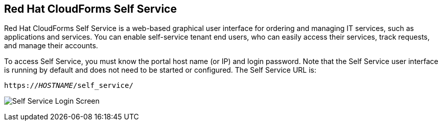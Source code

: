 [[self-service]]

== Red Hat CloudForms Self Service

Red Hat CloudForms Self Service is a web-based graphical user interface for ordering and managing IT services, such as applications and services.
You can enable self-service tenant end users, who can easily access their services, track requests, and manage their accounts.

To access Self Service, you must know the portal host name (or IP) and login password. Note that the Self Service user interface is running by default and does not need to be started or configured. The Self Service URL is:

[subs="verbatim,quotes"]
----
https://_HOSTNAME_/self_service/
----

image:SS_Login.png[Self Service Login Screen]